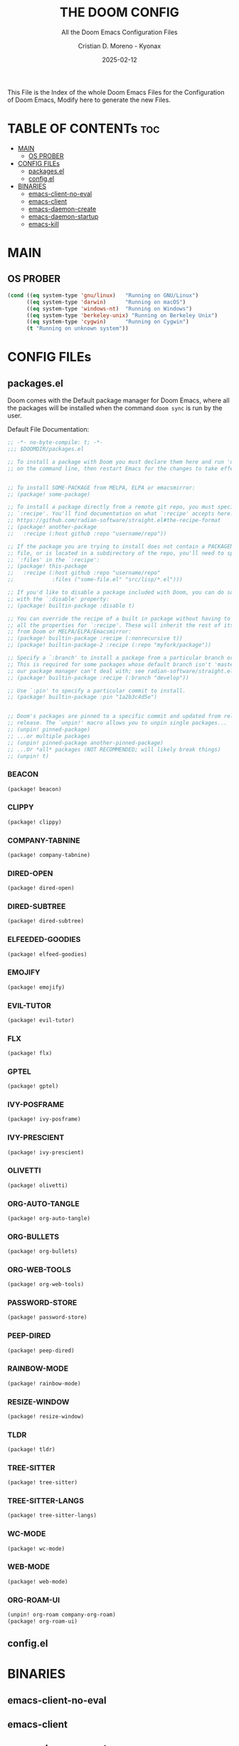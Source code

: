#+TITLE: THE DOOM CONFIG
#+SUBTITLE: All the Doom Emacs Configuration Files
#+AUTHOR: Cristian D. Moreno - Kyonax
#+DATE: 2025-02-12
#+AUTO_TANGLE: t
#+LAST_UPDATE: Feb 12, 2025
#+VERSION: v0.1

This File is the Index of the whole Doom Emacs Files for the Configuration of Doom Emacs, Modify here to generate the new Files.

* TABLE OF CONTENTs :toc:
- [[#main][MAIN]]
  - [[#os-prober][OS PROBER]]
- [[#config-files][CONFIG FILEs]]
  - [[#packagesel][packages.el]]
  - [[#configel][config.el]]
- [[#binaries][BINARIES]]
  - [[#emacs-client-no-eval][emacs-client-no-eval]]
  - [[#emacs-client][emacs-client]]
  - [[#emacs-daemon-create][emacs-daemon-create]]
  - [[#emacs-daemon-startup][emacs-daemon-startup]]
  - [[#emacs-kill][emacs-kill]]

* MAIN
** OS PROBER
#+begin_src emacs-lisp :tangle no
(cond ((eq system-type 'gnu/linux)   "Running on GNU/Linux")
      ((eq system-type 'darwin)      "Running on macOS")
      ((eq system-type 'windows-nt)  "Running on Windows")
      ((eq system-type 'berkeley-unix) "Running on Berkeley Unix")
      ((eq system-type 'cygwin)      "Running on Cygwin")
      (t "Running on unknown system"))
#+end_src

* CONFIG FILEs
** packages.el
Doom comes with the Default package manager for Doom Emacs, where all the packages will be installed when the command ~doom sync~ is run by the user.

Default File Documentation:
#+begin_src emacs-lisp :tangle packages.el
;; -*- no-byte-compile: t; -*-
;;; $DOOMDIR/packages.el

;; To install a package with Doom you must declare them here and run 'doom sync'
;; on the command line, then restart Emacs for the changes to take effect -- or


;; To install SOME-PACKAGE from MELPA, ELPA or emacsmirror:
;; (package! some-package)

;; To install a package directly from a remote git repo, you must specify a
;; `:recipe'. You'll find documentation on what `:recipe' accepts here:
;; https://github.com/radian-software/straight.el#the-recipe-format
;; (package! another-package
;;   :recipe (:host github :repo "username/repo"))

;; If the package you are trying to install does not contain a PACKAGENAME.el
;; file, or is located in a subdirectory of the repo, you'll need to specify
;; `:files' in the `:recipe':
;; (package! this-package
;;   :recipe (:host github :repo "username/repo"
;;            :files ("some-file.el" "src/lisp/*.el")))

;; If you'd like to disable a package included with Doom, you can do so here
;; with the `:disable' property:
;; (package! builtin-package :disable t)

;; You can override the recipe of a built in package without having to specify
;; all the properties for `:recipe'. These will inherit the rest of its recipe
;; from Doom or MELPA/ELPA/Emacsmirror:
;; (package! builtin-package :recipe (:nonrecursive t))
;; (package! builtin-package-2 :recipe (:repo "myfork/package"))

;; Specify a `:branch' to install a package from a particular branch or tag.
;; This is required for some packages whose default branch isn't 'master' (which
;; our package manager can't deal with; see radian-software/straight.el#279)
;; (package! builtin-package :recipe (:branch "develop"))

;; Use `:pin' to specify a particular commit to install.
;; (package! builtin-package :pin "1a2b3c4d5e")


;; Doom's packages are pinned to a specific commit and updated from release to
;; release. The `unpin!' macro allows you to unpin single packages...
;; (unpin! pinned-package)
;; ...or multiple packages
;; (unpin! pinned-package another-pinned-package)
;; ...Or *all* packages (NOT RECOMMENDED; will likely break things)
;; (unpin! t)
#+end_src

*** BEACON
#+begin_src emacs-lisp :tangle packages.el
(package! beacon)
#+end_src

*** CLIPPY
#+begin_src emacs-lisp :tangle packages.el
(package! clippy)
#+end_src

*** COMPANY-TABNINE
#+begin_src emacs-lisp :tangle packages.el
(package! company-tabnine)
#+end_src

*** DIRED-OPEN
#+begin_src emacs-lisp :tangle packages.el
(package! dired-open)
#+end_src

*** DIRED-SUBTREE
#+begin_src emacs-lisp :tangle packages.el
(package! dired-subtree)
#+end_src

*** ELFEEDED-GOODIES
#+begin_src emacs-lisp :tangle packages.el
(package! elfeed-goodies)
#+end_src

*** EMOJIFY
#+begin_src emacs-lisp :tangle packages.el
(package! emojify)
#+end_src

*** EVIL-TUTOR
#+begin_src emacs-lisp :tangle packages.el
(package! evil-tutor)
#+end_src

*** FLX
#+begin_src emacs-lisp :tangle packages.el
(package! flx)
#+end_src

*** GPTEL
#+begin_src emacs-lisp :tangle packages.el
(package! gptel)
#+end_src

*** IVY-POSFRAME
#+begin_src emacs-lisp :tangle packages.el
(package! ivy-posframe)
#+end_src

*** IVY-PRESCIENT
#+begin_src emacs-lisp :tangle packages.el
(package! ivy-prescient)
#+end_src

*** OLIVETTI
#+begin_src emacs-lisp :tangle packages.el
(package! olivetti)
#+end_src

*** ORG-AUTO-TANGLE
#+begin_src emacs-lisp :tangle packages.el
(package! org-auto-tangle)
#+end_src

*** ORG-BULLETS
#+begin_src emacs-lisp :tangle packages.el
(package! org-bullets)
#+end_src

*** ORG-WEB-TOOLS
#+begin_src emacs-lisp :tangle packages.el
(package! org-web-tools)
#+end_src

*** PASSWORD-STORE
#+begin_src emacs-lisp :tangle packages.el
(package! password-store)
#+end_src

*** PEEP-DIRED
#+begin_src emacs-lisp :tangle packages.el
(package! peep-dired)
#+end_src

*** RAINBOW-MODE
#+begin_src emacs-lisp :tangle packages.el
(package! rainbow-mode)
#+end_src

*** RESIZE-WINDOW
#+begin_src emacs-lisp :tangle packages.el
(package! resize-window)
#+end_src

*** TLDR
#+begin_src emacs-lisp :tangle packages.el
(package! tldr)
#+end_src

*** TREE-SITTER
#+begin_src emacs-lisp :tangle packages.el
(package! tree-sitter)
#+end_src

*** TREE-SITTER-LANGS
#+begin_src emacs-lisp :tangle packages.el
(package! tree-sitter-langs)
#+end_src

*** WC-MODE
#+begin_src emacs-lisp :tangle packages.el
(package! wc-mode)
#+end_src

*** WEB-MODE
#+begin_src emacs-lisp :tangle packages.el
(package! web-mode)
#+end_src

*** ORG-ROAM-UI
#+begin_src emacs-lisp :tangle packages.el
(unpin! org-roam company-org-roam)
(package! org-roam-ui)
#+end_src
** config.el

* BINARIES
** emacs-client-no-eval
** emacs-client
** emacs-daemon-create
** emacs-daemon-startup
** emacs-kill
